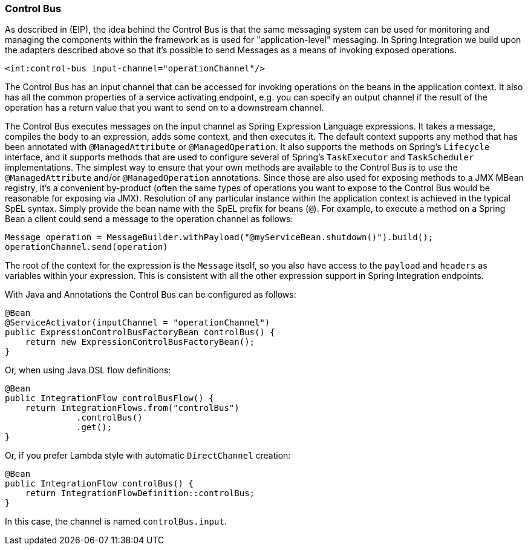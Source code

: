 [[control-bus]]
=== Control Bus

As described in (EIP), the idea behind the Control Bus is that the same messaging system can be used for monitoring and managing the components within the framework as is used for "application-level" messaging.
In Spring Integration we build upon the adapters described above so that it's possible to send Messages as a means of invoking exposed operations.

[source,xml]
----
<int:control-bus input-channel="operationChannel"/>
----

The Control Bus has an input channel that can be accessed for invoking operations on the beans in the application context.
It also has all the common properties of a service activating endpoint, e.g.
you can specify an output channel if the result of the operation has a return value that you want to send on to a downstream channel.

The Control Bus executes messages on the input channel as Spring Expression Language expressions.
It takes a message, compiles the body to an expression, adds some context, and then executes it.
The default context supports any method that has been annotated with `@ManagedAttribute` or `@ManagedOperation`.
It also supports the methods on Spring's `Lifecycle` interface, and it supports methods that are used to configure several of Spring's `TaskExecutor` and `TaskScheduler` implementations.
The simplest way to ensure that your own methods are available to the Control Bus is to use the `@ManagedAttribute` and/or `@ManagedOperation` annotations.
Since those are also used for exposing methods to a JMX MBean registry, it's a convenient by-product (often the same types of operations you want to expose to the Control Bus would be reasonable for exposing via JMX).
Resolution of any particular instance within the application context is achieved in the typical SpEL syntax.
Simply provide the bean name with the SpEL prefix for beans (`@`).
For example, to execute a method on a Spring Bean a client could send a message to the operation channel as follows:

[source,java]
----
Message operation = MessageBuilder.withPayload("@myServiceBean.shutdown()").build();
operationChannel.send(operation)
----

The root of the context for the expression is the `Message` itself, so you also have access to the `payload` and `headers` as variables within your expression.
This is consistent with all the other expression support in Spring Integration endpoints.

With Java and Annotations the Control Bus can be configured as follows:

[source,java]
----
@Bean
@ServiceActivator(inputChannel = "operationChannel")
public ExpressionControlBusFactoryBean controlBus() {
    return new ExpressionControlBusFactoryBean();
}
----

Or, when using Java DSL flow definitions:

[source,java]
----
@Bean
public IntegrationFlow controlBusFlow() {
    return IntegrationFlows.from("controlBus")
              .controlBus()
              .get();
}
----

Or, if you prefer Lambda style with automatic `DirectChannel` creation:

[source,java]
----
@Bean
public IntegrationFlow controlBus() {
    return IntegrationFlowDefinition::controlBus;
}
----

In this case, the channel is named `controlBus.input`.
